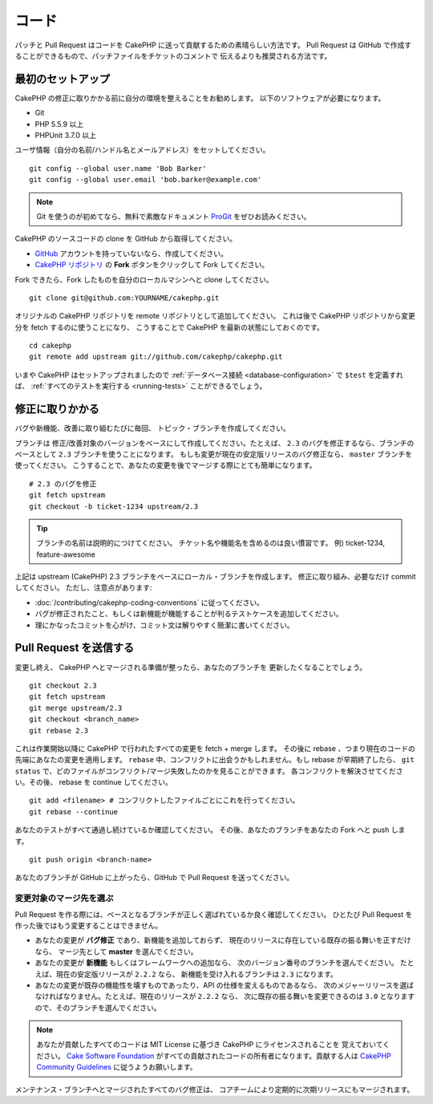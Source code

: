 コード
#######

パッチと Pull Request はコードを CakePHP に送って貢献するための素晴らしい方法です。
Pull Request は GitHub で作成することができるもので、パッチファイルをチケットのコメントで
伝えるよりも推奨される方法です。

最初のセットアップ
===================

CakePHP の修正に取りかかる前に自分の環境を整えることをお勧めします。
以下のソフトウェアが必要になります。

* Git
* PHP 5.5.9 以上
* PHPUnit 3.7.0 以上

ユーザ情報（自分の名前/ハンドル名とメールアドレス）をセットしてください。 ::

    git config --global user.name 'Bob Barker'
    git config --global user.email 'bob.barker@example.com'

.. note::

    Git を使うのが初めてなら、無料で素敵なドキュメント
    `ProGit <https://git-scm.com/book/ja/>`_ をぜひお読みください。

CakePHP のソースコードの clone を GitHub から取得してください。

* `GitHub <http://github.com>`_ アカウントを持っていないなら、作成してください。
* `CakePHP リポジトリ <http://github.com/cakephp/cakephp>`_ の **Fork**
  ボタンをクリックして Fork してください。

Fork できたら、Fork したものを自分のローカルマシンへと clone してください。 ::

    git clone git@github.com:YOURNAME/cakephp.git

オリジナルの CakePHP リポジトリを remote リポジトリとして追加してください。
これは後で CakePHP リポジトリから変更分を fetch するのに使うことになり、
こうすることで CakePHP を最新の状態にしておくのです。 ::

    cd cakephp
    git remote add upstream git://github.com/cakephp/cakephp.git

いまや CakePHP はセットアップされましたので
:ref:`データベース接続 <database-configuration>` で ``$test`` を定義すれば、
:ref:`すべてのテストを実行する <running-tests>` ことができるでしょう。

修正に取りかかる
==================

バグや新機能、改善に取り組むたびに毎回、 トピック・ブランチを作成してください。

ブランチは 修正/改善対象のバージョンをベースにして作成してください。たとえば、
``2.3`` のバグを修正するなら、ブランチのベースとして ``2.3`` ブランチを使うことになります。
もしも変更が現在の安定版リリースのバグ修正なら、 ``master`` ブランチを使ってください。
こうすることで、あなたの変更を後でマージする際にとても簡単になります。 ::

    # 2.3 のバグを修正
    git fetch upstream
    git checkout -b ticket-1234 upstream/2.3

.. tip::

    ブランチの名前は説明的につけてください。
    チケット名や機能名を含めるのは良い慣習です。
    例) ticket-1234, feature-awesome

上記は upstream (CakePHP) 2.3 ブランチをベースにローカル・ブランチを作成します。
修正に取り組み、必要なだけ commit してください。
ただし、注意点があります:

* :doc:`/contributing/cakephp-coding-conventions` に従ってください。
* バグが修正されたこと、もしくは新機能が機能することが判るテストケースを追加してください。
* 理にかなったコミットを心がけ、コミット文は解りやすく簡潔に書いてください。

Pull Request を送信する
=========================

変更し終え、 CakePHP へとマージされる準備が整ったら、あなたのブランチを
更新したくなることでしょう。 ::

    git checkout 2.3
    git fetch upstream
    git merge upstream/2.3
    git checkout <branch_name>
    git rebase 2.3

これは作業開始以降に CakePHP で行われたすべての変更を fetch + merge します。
その後に rebase 、つまり現在のコードの先端にあなたの変更を適用します。
``rebase`` 中、コンフリクトに出会うかもしれません。もし rebase が早期終了したら、
``git status`` で、どのファイルがコンフリクト/マージ失敗したのかを見ることができます。
各コンフリクトを解決させてください。その後、 rebase を continue してください。 ::

    git add <filename> # コンフリクトしたファイルごとにこれを行ってください。
    git rebase --continue

あなたのテストがすべて通過し続けているか確認してください。
その後、あなたのブランチをあなたの Fork へと push します。 ::

    git push origin <branch-name>

あなたのブランチが GitHub に上がったら、GitHub で Pull Request を送ってください。

変更対象のマージ先を選ぶ
-------------------------

Pull Request を作る際には、ベースとなるブランチが正しく選ばれているか良く確認してください。
ひとたび Pull Request を作った後ではもう変更することはできません。

* あなたの変更が **バグ修正** であり、新機能を追加しておらず、
  現在のリリースに存在している既存の振る舞いを正すだけなら、
  マージ先として **master** を選んでください。
* あなたの変更が **新機能** もしくはフレームワークへの追加なら、
  次のバージョン番号のブランチを選んでください。
  たとえば、現在の安定版リリースが ``2.2.2`` なら、
  新機能を受け入れるブランチは ``2.3`` になります。
* あなたの変更が既存の機能性を壊すものであったり、API の仕様を変えるものであるなら、
  次のメジャーリリースを選ばなければなりません。たとえば、現在のリリースが ``2.2.2`` なら、
  次に既存の振る舞いを変更できるのは ``3.0`` となりますので、そのブランチを選んでください。

.. note::

    あなたが貢献したすべてのコードは MIT License に基づき CakePHP にライセンスされることを
    覚えておいてください。 `Cake Software Foundation <http://cakefoundation.org/pages/about>`_
    がすべての貢献されたコードの所有者になります。貢献する人は
    `CakePHP Community Guidelines <http://community.cakephp.org/guidelines>`_
    に従うようお願いします。

メンテナンス・ブランチへとマージされたすべてのバグ修正は、
コアチームにより定期的に次期リリースにもマージされます。

.. meta::
    :title lang=en: Code
    :keywords lang=en: cakephp source code,code patches,test ref,descriptive name,bob barker,initial setup,global user,database connection,clone,repository,user information,enhancement,back patches,checkout

